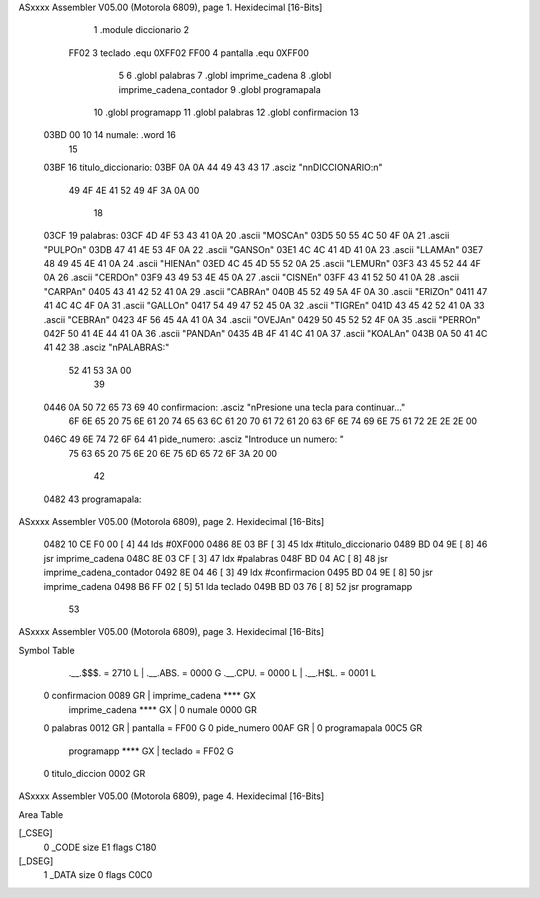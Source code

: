 ASxxxx Assembler V05.00  (Motorola 6809), page 1.
Hexidecimal [16-Bits]



                              1 	.module diccionario
                              2 
                     FF02     3 teclado     .equ 0XFF02
                     FF00     4 pantalla    .equ 0XFF00
                              5 
                              6 	.globl palabras
                              7     .globl imprime_cadena
                              8     .globl imprime_cadena_contador
                              9     .globl programapala
                             10 	.globl programapp
                             11 	.globl palabras
                             12 	.globl confirmacion
                             13 
   03BD 00 10                14 numale:		.word 16
                             15 
   03BF                      16 titulo_diccionario:
   03BF 0A 0A 44 49 43 43    17 	.asciz	"\n\nDICCIONARIO:\n"
        49 4F 4E 41 52 49
        4F 3A 0A 00
                             18 
   03CF                      19 palabras:
   03CF 4D 4F 53 43 41 0A    20 	.ascii	"MOSCA\n"
   03D5 50 55 4C 50 4F 0A    21 	.ascii	"PULPO\n"
   03DB 47 41 4E 53 4F 0A    22 	.ascii	"GANSO\n"
   03E1 4C 4C 41 4D 41 0A    23 	.ascii	"LLAMA\n"
   03E7 48 49 45 4E 41 0A    24 	.ascii	"HIENA\n"
   03ED 4C 45 4D 55 52 0A    25 	.ascii	"LEMUR\n"
   03F3 43 45 52 44 4F 0A    26 	.ascii	"CERDO\n"
   03F9 43 49 53 4E 45 0A    27 	.ascii	"CISNE\n"
   03FF 43 41 52 50 41 0A    28 	.ascii	"CARPA\n"
   0405 43 41 42 52 41 0A    29 	.ascii	"CABRA\n"
   040B 45 52 49 5A 4F 0A    30 	.ascii	"ERIZO\n"
   0411 47 41 4C 4C 4F 0A    31 	.ascii	"GALLO\n"
   0417 54 49 47 52 45 0A    32 	.ascii	"TIGRE\n"
   041D 43 45 42 52 41 0A    33 	.ascii	"CEBRA\n"
   0423 4F 56 45 4A 41 0A    34 	.ascii	"OVEJA\n"
   0429 50 45 52 52 4F 0A    35 	.ascii	"PERRO\n"
   042F 50 41 4E 44 41 0A    36 	.ascii	"PANDA\n"
   0435 4B 4F 41 4C 41 0A    37 	.ascii	"KOALA\n"
   043B 0A 50 41 4C 41 42    38 	.asciz  "\nPALABRAS:"
        52 41 53 3A 00
                             39 
   0446 0A 50 72 65 73 69    40 confirmacion: .asciz "\nPresione una tecla para continuar..."
        6F 6E 65 20 75 6E
        61 20 74 65 63 6C
        61 20 70 61 72 61
        20 63 6F 6E 74 69
        6E 75 61 72 2E 2E
        2E 00
   046C 49 6E 74 72 6F 64    41 pide_numero: .asciz "Introduce un numero: "
        75 63 65 20 75 6E
        20 6E 75 6D 65 72
        6F 3A 20 00
                             42 
   0482                      43 programapala:
ASxxxx Assembler V05.00  (Motorola 6809), page 2.
Hexidecimal [16-Bits]



   0482 10 CE F0 00   [ 4]   44     lds     #0XF000
   0486 8E 03 BF      [ 3]   45 	ldx 	#titulo_diccionario
   0489 BD 04 9E      [ 8]   46 	jsr 	imprime_cadena
   048C 8E 03 CF      [ 3]   47     ldx     #palabras
   048F BD 04 AC      [ 8]   48     jsr     imprime_cadena_contador
   0492 8E 04 46      [ 3]   49 	ldx		#confirmacion
   0495 BD 04 9E      [ 8]   50 	jsr		imprime_cadena
   0498 B6 FF 02      [ 5]   51 	lda		teclado
   049B BD 03 76      [ 8]   52 	jsr		programapp
                             53 
ASxxxx Assembler V05.00  (Motorola 6809), page 3.
Hexidecimal [16-Bits]

Symbol Table

    .__.$$$.       =   2710 L   |     .__.ABS.       =   0000 G
    .__.CPU.       =   0000 L   |     .__.H$L.       =   0001 L
  0 confirmacion       0089 GR  |     imprime_cadena     **** GX
    imprime_cadena     **** GX  |   0 numale             0000 GR
  0 palabras           0012 GR  |     pantalla       =   FF00 G
  0 pide_numero        00AF GR  |   0 programapala       00C5 GR
    programapp         **** GX  |     teclado        =   FF02 G
  0 titulo_diccion     0002 GR

ASxxxx Assembler V05.00  (Motorola 6809), page 4.
Hexidecimal [16-Bits]

Area Table

[_CSEG]
   0 _CODE            size   E1   flags C180
[_DSEG]
   1 _DATA            size    0   flags C0C0

